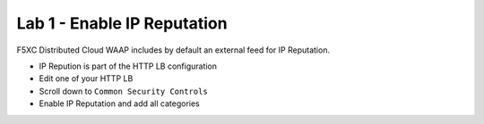 Lab 1 - Enable IP Reputation
############################

F5XC Distributed Cloud WAAP includes by default an external feed for IP Reputation.

* IP Repution is part of the HTTP LB configuration
* Edit one of your HTTP LB
* Scroll down to ``Common Security Controls``
* Enable IP Reputation and add all categories


.. image:: ../pictures/lab1/ipi.png
   :align: center